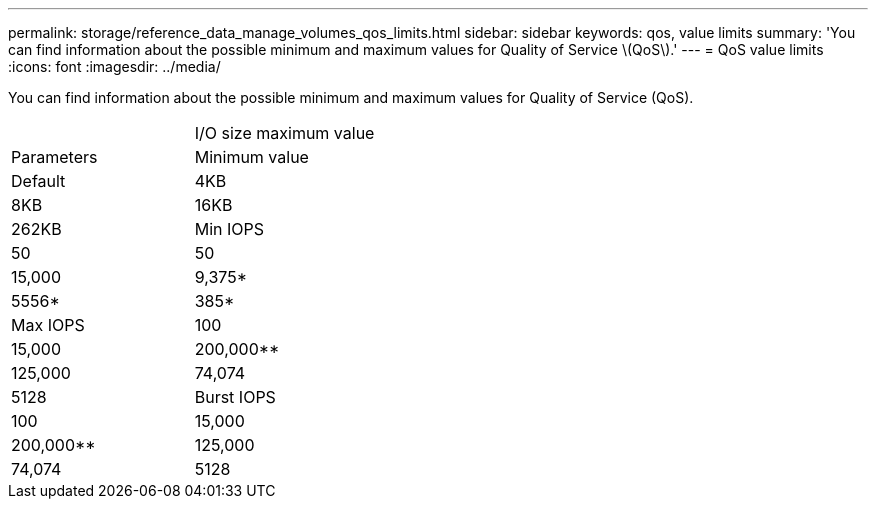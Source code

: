 ---
permalink: storage/reference_data_manage_volumes_qos_limits.html
sidebar: sidebar
keywords: qos, value limits
summary: 'You can find information about the possible minimum and maximum values for Quality of Service \(QoS\).'
---
= QoS value limits
:icons: font
:imagesdir: ../media/

[.lead]
You can find information about the possible minimum and maximum values for Quality of Service (QoS).

|===
|  | I/O size maximum value
| Parameters| Minimum value| Default| 4KB| 8KB| 16KB| 262KB
a|
Min IOPS
a|
50
a|
50
a|
15,000
a|
9,375*
a|
5556*
a|
385*
a|
Max IOPS
a|
100
a|
15,000
a|
200,000**
a|
125,000
a|
74,074
a|
5128
a|
Burst IOPS
a|
100
a|
15,000
a|
200,000**
a|
125,000
a|
74,074
a|
5128
a|
*These estimations are approximate.**Max IOPS and Burst IOPS can be set as high as 200,000; however, this setting is allowed only to effectively uncap the performance of a volume. Real-world maximum performance of a volume is limited by cluster usage and per-node performance.

|===
